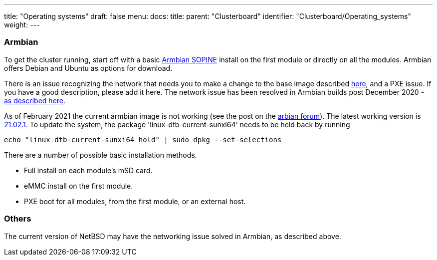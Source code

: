 ---
title: "Operating systems"
draft: false
menu:
  docs:
    title:
    parent: "Clusterboard"
    identifier: "Clusterboard/Operating_systems"
    weight: 
---



=== Armbian


To get the cluster running, start off with a basic https://www.armbian.com/sopine-a64/[Armbian SOPINE] install on the first module or directly on all the modules. Armbian offers Debian and Ubuntu as options for download.

There is an issue recognizing the network that needs you to make a change to the base image described https://forum.pine64.org/showthread.php?tid=10432[here], and a PXE issue. If you have a good description, please add it here. The network issue has been resolved in Armbian builds post December 2020 - https://github.com/armbian/build/pull/2396[as described here].

As of February 2021 the current armbian image is not working (see the post on the https://forum.armbian.com/topic/17333-unable-to-boot-focal-or-buster-images-on-sopine-clusterboard[arbian forum]). The latest working version is https://armbian.systemonachip.net/archive/pine64so/archive/Armbian_21.02.1_Pine64so_buster_current_5.10.12.img.xz[21.02.1]. To update the system, the package 'linux-dtb-current-sunxi64' needs to be held back by running

`echo "linux-dtb-current-sunxi64 hold" | sudo dpkg --set-selections`

There are a number of possible basic installation methods.

* Full install on each module's mSD card.
* eMMC install on the first module.
* PXE boot for all modules, from the first module, or an external host.

=== Others

The current version of NetBSD may have the networking issue solved in Armbian, as described above.

